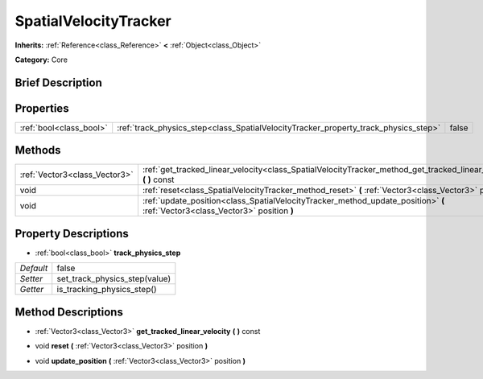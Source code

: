 .. Generated automatically by doc/tools/makerst.py in Godot's source tree.
.. DO NOT EDIT THIS FILE, but the SpatialVelocityTracker.xml source instead.
.. The source is found in doc/classes or modules/<name>/doc_classes.

.. _class_SpatialVelocityTracker:

SpatialVelocityTracker
======================

**Inherits:** :ref:`Reference<class_Reference>` **<** :ref:`Object<class_Object>`

**Category:** Core

Brief Description
-----------------



Properties
----------

+-------------------------+-------------------------------------------------------------------------------------+-------+
| :ref:`bool<class_bool>` | :ref:`track_physics_step<class_SpatialVelocityTracker_property_track_physics_step>` | false |
+-------------------------+-------------------------------------------------------------------------------------+-------+

Methods
-------

+-------------------------------+--------------------------------------------------------------------------------------------------------------------------------+
| :ref:`Vector3<class_Vector3>` | :ref:`get_tracked_linear_velocity<class_SpatialVelocityTracker_method_get_tracked_linear_velocity>` **(** **)** const          |
+-------------------------------+--------------------------------------------------------------------------------------------------------------------------------+
| void                          | :ref:`reset<class_SpatialVelocityTracker_method_reset>` **(** :ref:`Vector3<class_Vector3>` position **)**                     |
+-------------------------------+--------------------------------------------------------------------------------------------------------------------------------+
| void                          | :ref:`update_position<class_SpatialVelocityTracker_method_update_position>` **(** :ref:`Vector3<class_Vector3>` position **)** |
+-------------------------------+--------------------------------------------------------------------------------------------------------------------------------+

Property Descriptions
---------------------

.. _class_SpatialVelocityTracker_property_track_physics_step:

- :ref:`bool<class_bool>` **track_physics_step**

+-----------+-------------------------------+
| *Default* | false                         |
+-----------+-------------------------------+
| *Setter*  | set_track_physics_step(value) |
+-----------+-------------------------------+
| *Getter*  | is_tracking_physics_step()    |
+-----------+-------------------------------+

Method Descriptions
-------------------

.. _class_SpatialVelocityTracker_method_get_tracked_linear_velocity:

- :ref:`Vector3<class_Vector3>` **get_tracked_linear_velocity** **(** **)** const

.. _class_SpatialVelocityTracker_method_reset:

- void **reset** **(** :ref:`Vector3<class_Vector3>` position **)**

.. _class_SpatialVelocityTracker_method_update_position:

- void **update_position** **(** :ref:`Vector3<class_Vector3>` position **)**

